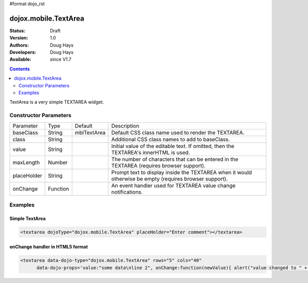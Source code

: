 #format dojo_rst

dojox.mobile.TextArea
=====================

:Status: Draft
:Version: 1.0
:Authors: Doug Hays
:Developers: Doug Hays
:Available: since V1.7

.. contents::
    :depth: 2

TextArea is a very simple TEXTAREA widget.


======================
Constructor Parameters
======================

+--------------+----------+--------------+-----------------------------------------------------------------------------------------------------------+
|Parameter     |Type      |Default       |Description                                                                                                |
+--------------+----------+--------------+-----------------------------------------------------------------------------------------------------------+
|baseClass     |String 	  |mblTextArea   |Default CSS class name used to render the TEXTAREA.                                                        |
+--------------+----------+--------------+-----------------------------------------------------------------------------------------------------------+
|class         |String 	  |              |Additional CSS class names to add to baseClass.                                                            |
+--------------+----------+--------------+-----------------------------------------------------------------------------------------------------------+
|value         |String 	  |              |Initial value of the editable text.  If omitted, then the TEXTAREA's innerHTML is used.                    |
+--------------+----------+--------------+-----------------------------------------------------------------------------------------------------------+
|maxLength     |Number    |              |The number of characters that can be entered in the TEXTAREA (requires browser support).                   |
+--------------+----------+--------------+-----------------------------------------------------------------------------------------------------------+
|placeHolder   |String    |              |Prompt text to display inside the TEXTAREA when it would otherwise be empty (requires browser support).    |
+--------------+----------+--------------+-----------------------------------------------------------------------------------------------------------+
|onChange      |Function  |              |An event handler used for TEXTAREA value change notifications.                                             |
+--------------+----------+--------------+-----------------------------------------------------------------------------------------------------------+

========
Examples
========

Simple TextArea
---------------

.. code-block :: html

  <textarea dojoType="dojox.mobile.TextArea" placeHolder="Enter comment"></textarea>

.. image:: SimpleMobileTextArea.png


onChange handler in HTML5 format
--------------------------------

.. code-block :: html

  <textarea data-dojo-type="dojox.mobile.TextArea" rows="5" cols="40"
        data-dojo-props='value:"some data\nline 2", onChange:function(newValue){ alert("value changed to " + newValue); }'></textarea>

.. image:: HTML5MobileTextArea.png
